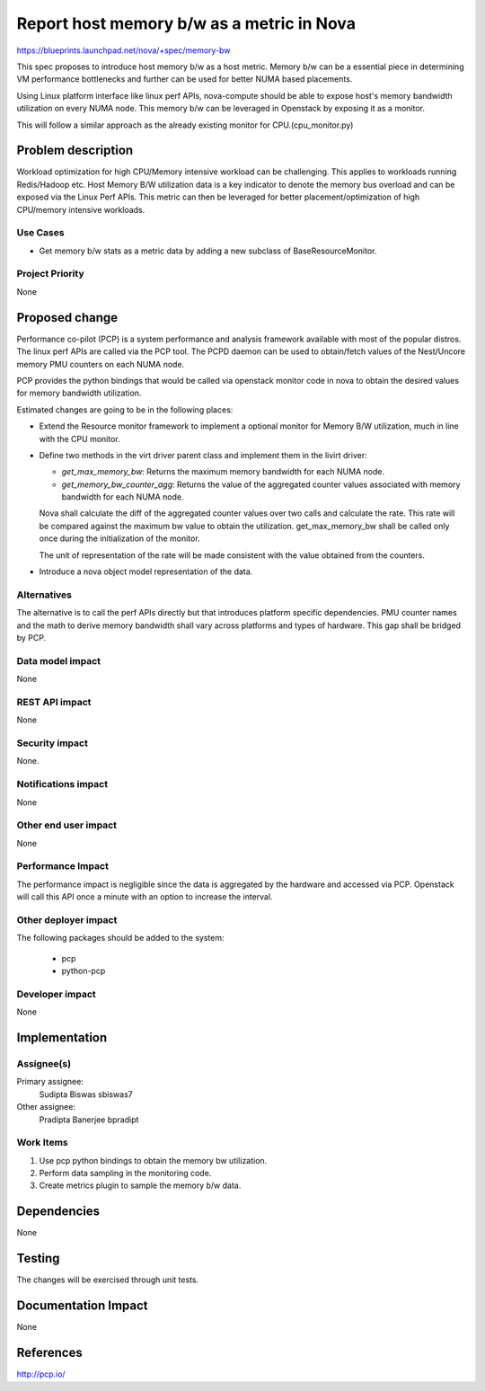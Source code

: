 ..
 This work is licensed under a Creative Commons Attribution 3.0 Unported
 License.

 http://creativecommons.org/licenses/by/3.0/legalcode

==========================================
Report host memory b/w as a metric in Nova
==========================================

https://blueprints.launchpad.net/nova/+spec/memory-bw

This spec proposes to introduce host memory b/w as a host metric.
Memory b/w can be a essential piece in determining VM performance
bottlenecks and further can be used for better NUMA based placements.

Using Linux platform interface like linux perf APIs, nova-compute
should be able to expose host's memory bandwidth utilization on
every NUMA node.
This memory b/w can be leveraged in Openstack by exposing it as a
monitor.

This will follow a similar approach as the already existing monitor
for CPU.(cpu_monitor.py)

Problem description
===================

Workload optimization for high CPU/Memory intensive workload can be
challenging. This applies to workloads running Redis/Hadoop etc.
Host Memory B/W utilization data is a key indicator to denote the
memory bus overload and can be exposed via the Linux Perf APIs.
This metric can then be leveraged for better placement/optimization
of high CPU/memory intensive workloads.


Use Cases
----------

* Get memory b/w stats as a metric data by adding a new subclass
  of BaseResourceMonitor.


Project Priority
-----------------

None


Proposed change
===============

Performance co-pilot (PCP) is a system performance and analysis
framework available with most of the popular distros. The linux perf
APIs are called via the PCP tool. The PCPD daemon can be used to
obtain/fetch values of the Nest/Uncore memory PMU counters on each
NUMA node.

PCP provides the python bindings that would be called via openstack
monitor code in nova to obtain the desired values for memory bandwidth
utilization.

Estimated changes are going to be in the following places:

* Extend the Resource monitor framework to implement a optional
  monitor for Memory B/W utilization, much in line with the CPU
  monitor.

* Define two methods in the virt driver parent class and implement
  them in the livirt driver:

  - `get_max_memory_bw`: Returns the maximum memory bandwidth for each
    NUMA node.

  - `get_memory_bw_counter_agg`: Returns the value of the aggregated counter
    values associated with memory bandwidth for each NUMA node.

  Nova shall calculate the diff of the aggregated counter values over two calls
  and calculate the rate. This rate will be compared against the maximum bw
  value to obtain the utilization. get_max_memory_bw shall be called only once
  during the initialization of the monitor.

  The unit of representation of the rate will be made consistent with the
  value obtained from the counters.

* Introduce a nova object model representation of the data.


Alternatives
------------

The alternative is to call the perf APIs directly but that introduces
platform specific dependencies. PMU counter names and the math to derive
memory bandwidth shall vary across platforms and types of hardware. This
gap shall be bridged by PCP.


Data model impact
-----------------

None


REST API impact
---------------

None

Security impact
---------------

None.

Notifications impact
--------------------

None

Other end user impact
---------------------

None


Performance Impact
------------------

The performance impact is negligible since the data is aggregated by the
hardware and accessed via PCP. Openstack will call this API once a minute
with an option to increase the interval.

Other deployer impact
---------------------

The following packages should be added to the system:

    * pcp
    * python-pcp

Developer impact
----------------

None

Implementation
==============

Assignee(s)
-----------

Primary assignee:
  Sudipta Biswas sbiswas7

Other assignee:
  Pradipta Banerjee bpradipt


Work Items
----------

1. Use pcp python bindings to obtain the memory bw utilization.

2. Perform data sampling in the monitoring code.

3. Create metrics plugin to sample the memory b/w data.


Dependencies
============

None


Testing
=======

The changes will be exercised through unit tests.

Documentation Impact
====================

None


References
==========

http://pcp.io/


